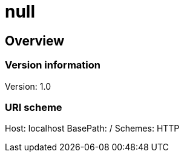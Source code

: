 = null

== Overview
=== Version information
Version: 1.0

=== URI scheme
Host: localhost
BasePath: /
Schemes: HTTP

